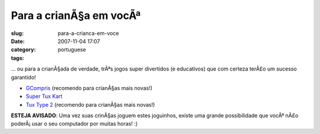 Para a crianÃ§a em vocÃª
############################
:slug: para-a-crianca-em-voce
:date: 2007-11-04 17:07
:category:
:tags: portuguese

… ou para a crianÃ§ada de verdade, trÃªs jogos super divertidos (e
educativos) que com certeza terÃ£o um sucesso garantido!

-  `GCompris <http://gcompris.net/>`__ (recomendo para crianÃ§as mais
   novas!)
-  `Super Tux Kart <http://supertuxkart.sourceforge.net/>`__
-  `Tux Type 2 <http://tuxtype.sourceforge.net/>`__ (recomendo para
   crianÃ§as mais novas!)

|I highly recommend these games for younger kids!|

**ESTEJA AVISADO**: Uma vez suas crinÃ§as joguem estes joguinhos, existe
uma grande possibilidade que vocÃª nÃ£o poderÃ¡ usar o seu computador
por muitas horas! :)

.. |I highly recommend these games for younger kids!| image:: http://farm3.static.flickr.com/2301/1858989216_6097805add.jpg
   :target: http://www.flickr.com/photos/ogmaciel/1858989216/
